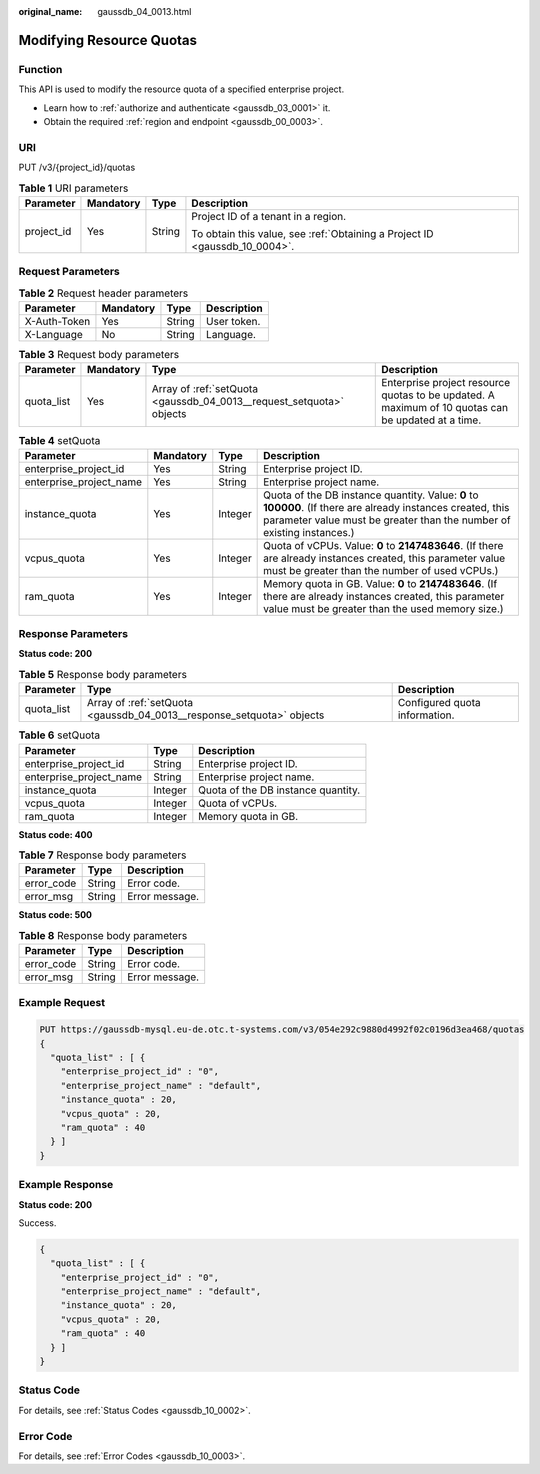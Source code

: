 :original_name: gaussdb_04_0013.html

.. _gaussdb_04_0013:

Modifying Resource Quotas
=========================

Function
--------

This API is used to modify the resource quota of a specified enterprise project.

-  Learn how to :ref:`authorize and authenticate <gaussdb_03_0001>` it.
-  Obtain the required :ref:`region and endpoint <gaussdb_00_0003>`.

URI
---

PUT /v3/{project_id}/quotas

.. table:: **Table 1** URI parameters

   +-----------------+-----------------+-----------------+----------------------------------------------------------------------------+
   | Parameter       | Mandatory       | Type            | Description                                                                |
   +=================+=================+=================+============================================================================+
   | project_id      | Yes             | String          | Project ID of a tenant in a region.                                        |
   |                 |                 |                 |                                                                            |
   |                 |                 |                 | To obtain this value, see :ref:`Obtaining a Project ID <gaussdb_10_0004>`. |
   +-----------------+-----------------+-----------------+----------------------------------------------------------------------------+

Request Parameters
------------------

.. table:: **Table 2** Request header parameters

   ============ ========= ====== ===========
   Parameter    Mandatory Type   Description
   ============ ========= ====== ===========
   X-Auth-Token Yes       String User token.
   X-Language   No        String Language.
   ============ ========= ====== ===========

.. table:: **Table 3** Request body parameters

   +------------+-----------+----------------------------------------------------------------------+----------------------------------------------------------------------------------------------------+
   | Parameter  | Mandatory | Type                                                                 | Description                                                                                        |
   +============+===========+======================================================================+====================================================================================================+
   | quota_list | Yes       | Array of :ref:`setQuota <gaussdb_04_0013__request_setquota>` objects | Enterprise project resource quotas to be updated. A maximum of 10 quotas can be updated at a time. |
   +------------+-----------+----------------------------------------------------------------------+----------------------------------------------------------------------------------------------------+

.. _gaussdb_04_0013__request_setquota:

.. table:: **Table 4** setQuota

   +-------------------------+-----------+---------+--------------------------------------------------------------------------------------------------------------------------------------------------------------------------------------+
   | Parameter               | Mandatory | Type    | Description                                                                                                                                                                          |
   +=========================+===========+=========+======================================================================================================================================================================================+
   | enterprise_project_id   | Yes       | String  | Enterprise project ID.                                                                                                                                                               |
   +-------------------------+-----------+---------+--------------------------------------------------------------------------------------------------------------------------------------------------------------------------------------+
   | enterprise_project_name | Yes       | String  | Enterprise project name.                                                                                                                                                             |
   +-------------------------+-----------+---------+--------------------------------------------------------------------------------------------------------------------------------------------------------------------------------------+
   | instance_quota          | Yes       | Integer | Quota of the DB instance quantity. Value: **0** to **100000**. (If there are already instances created, this parameter value must be greater than the number of existing instances.) |
   +-------------------------+-----------+---------+--------------------------------------------------------------------------------------------------------------------------------------------------------------------------------------+
   | vcpus_quota             | Yes       | Integer | Quota of vCPUs. Value: **0** to **2147483646**. (If there are already instances created, this parameter value must be greater than the number of used vCPUs.)                        |
   +-------------------------+-----------+---------+--------------------------------------------------------------------------------------------------------------------------------------------------------------------------------------+
   | ram_quota               | Yes       | Integer | Memory quota in GB. Value: **0** to **2147483646**. (If there are already instances created, this parameter value must be greater than the used memory size.)                        |
   +-------------------------+-----------+---------+--------------------------------------------------------------------------------------------------------------------------------------------------------------------------------------+

Response Parameters
-------------------

**Status code: 200**

.. table:: **Table 5** Response body parameters

   +------------+-----------------------------------------------------------------------+-------------------------------+
   | Parameter  | Type                                                                  | Description                   |
   +============+=======================================================================+===============================+
   | quota_list | Array of :ref:`setQuota <gaussdb_04_0013__response_setquota>` objects | Configured quota information. |
   +------------+-----------------------------------------------------------------------+-------------------------------+

.. _gaussdb_04_0013__response_setquota:

.. table:: **Table 6** setQuota

   ======================= ======= ==================================
   Parameter               Type    Description
   ======================= ======= ==================================
   enterprise_project_id   String  Enterprise project ID.
   enterprise_project_name String  Enterprise project name.
   instance_quota          Integer Quota of the DB instance quantity.
   vcpus_quota             Integer Quota of vCPUs.
   ram_quota               Integer Memory quota in GB.
   ======================= ======= ==================================

**Status code: 400**

.. table:: **Table 7** Response body parameters

   ========== ====== ==============
   Parameter  Type   Description
   ========== ====== ==============
   error_code String Error code.
   error_msg  String Error message.
   ========== ====== ==============

**Status code: 500**

.. table:: **Table 8** Response body parameters

   ========== ====== ==============
   Parameter  Type   Description
   ========== ====== ==============
   error_code String Error code.
   error_msg  String Error message.
   ========== ====== ==============

Example Request
---------------

.. code-block::

   PUT https://gaussdb-mysql.eu-de.otc.t-systems.com/v3/054e292c9880d4992f02c0196d3ea468/quotas
   {
     "quota_list" : [ {
       "enterprise_project_id" : "0",
       "enterprise_project_name" : "default",
       "instance_quota" : 20,
       "vcpus_quota" : 20,
       "ram_quota" : 40
     } ]
   }

Example Response
----------------

**Status code: 200**

Success.

.. code-block::

   {
     "quota_list" : [ {
       "enterprise_project_id" : "0",
       "enterprise_project_name" : "default",
       "instance_quota" : 20,
       "vcpus_quota" : 20,
       "ram_quota" : 40
     } ]
   }

Status Code
-----------

For details, see :ref:`Status Codes <gaussdb_10_0002>`.

Error Code
----------

For details, see :ref:`Error Codes <gaussdb_10_0003>`.
